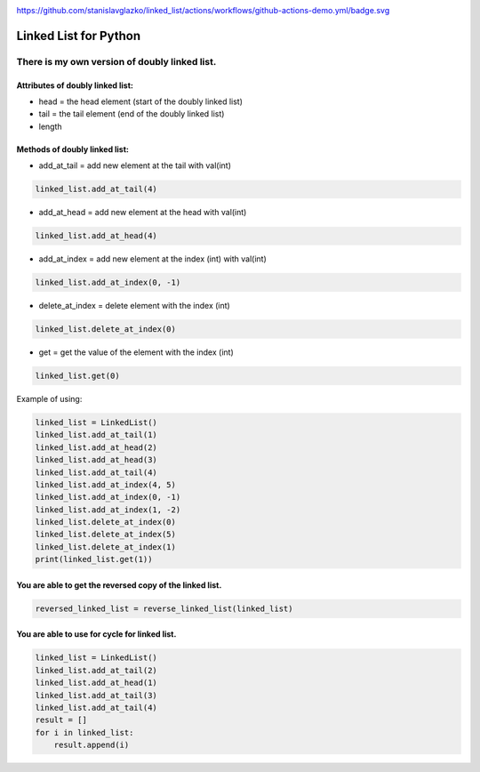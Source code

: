 .. image:: https://api.codeclimate.com/v1/badges/d3b45d533e395beba9d8/maintainability
   :target: https://codeclimate.com/github/stanislavglazko/linked_list/maintainability
   :alt: Maintainability

.. image:: https://api.codeclimate.com/v1/badges/d3b45d533e395beba9d8/test_coverage
   :target: https://codeclimate.com/github/stanislavglazko/linked_list/test_coverage
   :alt: Test Coverage

https://github.com/stanislavglazko/linked_list/actions/workflows/github-actions-demo.yml/badge.svg

======================
Linked List for Python
======================

There is my own version of doubly linked list.
----------------------------------------------

Attributes of doubly linked list:
~~~~~~~~~~~~~~~~~~~~~~~~~~~~~~~~~

* head = the head element (start of the doubly linked list)
* tail = the tail element (end of the doubly linked list)
* length

Methods of doubly linked list:
~~~~~~~~~~~~~~~~~~~~~~~~~~~~~~

* add_at_tail = add new element at the tail with val(int)

.. code-block:: python

   linked_list.add_at_tail(4)

* add_at_head = add new element at the head with val(int)

.. code-block:: python

   linked_list.add_at_head(4)

* add_at_index = add new element at the index (int) with val(int)

.. code-block:: python

   linked_list.add_at_index(0, -1)


* delete_at_index = delete element with the index (int)

.. code-block:: python

   linked_list.delete_at_index(0)

* get = get the value of the element with the index (int)

.. code-block:: python

   linked_list.get(0)

Example of using:

.. code-block:: python

    linked_list = LinkedList()
    linked_list.add_at_tail(1)
    linked_list.add_at_head(2)
    linked_list.add_at_head(3)
    linked_list.add_at_tail(4)
    linked_list.add_at_index(4, 5)
    linked_list.add_at_index(0, -1)
    linked_list.add_at_index(1, -2)
    linked_list.delete_at_index(0)
    linked_list.delete_at_index(5)
    linked_list.delete_at_index(1)
    print(linked_list.get(1))


You are able to get the reversed copy of the linked list.
~~~~~~~~~~~~~~~~~~~~~~~~~~~~~~~~~~~~~~~~~~~~~~~~~~~~~~~~~

.. code-block:: python

   reversed_linked_list = reverse_linked_list(linked_list)

You are able to use for cycle for linked list.
~~~~~~~~~~~~~~~~~~~~~~~~~~~~~~~~~~~~~~~~~~~~~~
.. code-block:: python

    linked_list = LinkedList()
    linked_list.add_at_tail(2)
    linked_list.add_at_head(1)
    linked_list.add_at_tail(3)
    linked_list.add_at_tail(4)
    result = []
    for i in linked_list:
        result.append(i)

